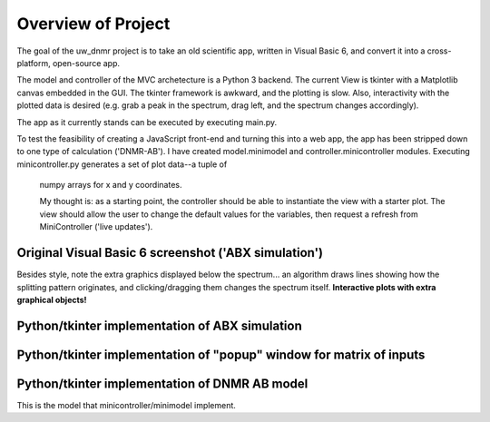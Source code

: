 Overview of Project
===================

The goal of the uw_dnmr project is to take an old scientific app, written in
Visual Basic 6, and convert it into a cross-platform, open-source app.

The model and controller of the MVC archetecture is a Python 3 backend. The
current View is tkinter with a Matplotlib canvas embedded in the GUI. The
tkinter framework is awkward, and the plotting is slow. Also, interactivity
with the plotted data is desired (e.g. grab a peak in the spectrum, drag
left, and the spectrum changes accordingly).

The app as it currently stands can be executed by executing main.py.

To test the feasibility of creating a JavaScript front-end and turning this
into a web app, the app has been stripped down to one type of calculation
('DNMR-AB'). I have created model.minimodel and controller.minicontroller
modules. Executing minicontroller.py generates a set of plot data--a tuple of
 numpy arrays for x and y coordinates.

 My thought is: as a starting point, the controller
 should be able to instantiate the view with a starter plot. The view
 should allow the user to change the default values for the variables, then
 request a refresh from MiniController ('live updates').

Original Visual Basic 6 screenshot ('ABX simulation')
-----------------------------------------------------

.. image:: docs/source/original_VB6_ABX.png

Besides style, note the extra graphics displayed below the spectrum... an
algorithm draws lines showing how the splitting pattern originates, and
clicking/dragging them changes the spectrum itself. **Interactive plots with
extra graphical objects!**

Python/tkinter implementation of ABX simulation
-----------------------------------------------

.. image:: docs/source/ABX.png

Python/tkinter implementation of "popup" window for matrix of inputs
--------------------------------------------------------------------

.. image:: docs/source/second_order_popup.png

Python/tkinter implementation of DNMR AB model
----------------------------------------------

.. image:: docs/source/DNMR_AB_python.png

This is the model that minicontroller/minimodel implement.